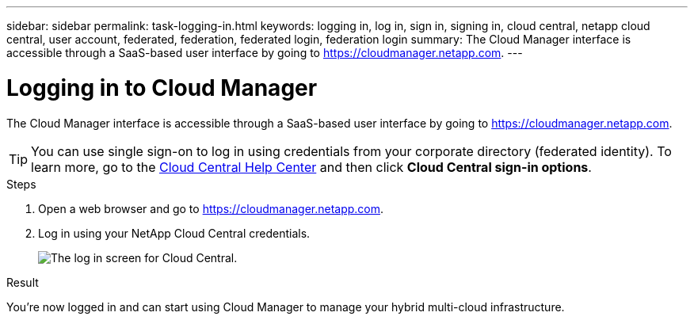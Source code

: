 ---
sidebar: sidebar
permalink: task-logging-in.html
keywords: logging in, log in, sign in, signing in, cloud central, netapp cloud central, user account, federated, federation, federated login, federation login
summary: The Cloud Manager interface is accessible through a SaaS-based user interface by going to https://cloudmanager.netapp.com.
---

= Logging in to Cloud Manager
:hardbreaks:
:nofooter:
:icons: font
:linkattrs:
:imagesdir: ./media/

[.lead]
The Cloud Manager interface is accessible through a SaaS-based user interface by going to https://cloudmanager.netapp.com.

TIP: You can use single sign-on to log in using credentials from your corporate directory (federated identity). To learn more, go to the https://cloud.netapp.com/help-center[Cloud Central Help Center^] and then click *Cloud Central sign-in options*.

.Steps

. Open a web browser and go to https://cloudmanager.netapp.com.

. Log in using your NetApp Cloud Central credentials.
+
image:screenshot_login.gif[The log in screen for Cloud Central.]

.Result

You're now logged in and can start using Cloud Manager to manage your hybrid multi-cloud infrastructure.
